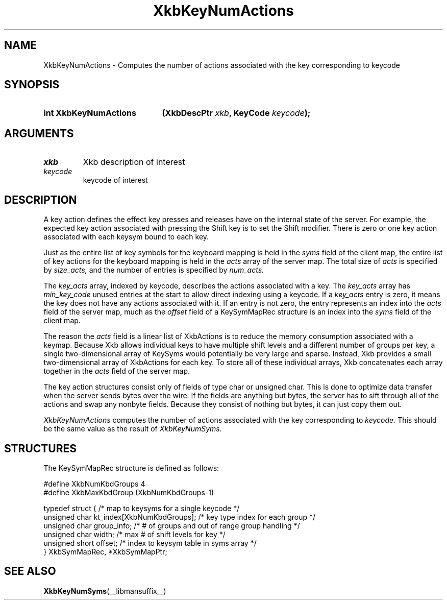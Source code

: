 '\" t
.\" Copyright (c) 1999, Oracle and/or its affiliates.
.\"
.\" Permission is hereby granted, free of charge, to any person obtaining a
.\" copy of this software and associated documentation files (the "Software"),
.\" to deal in the Software without restriction, including without limitation
.\" the rights to use, copy, modify, merge, publish, distribute, sublicense,
.\" and/or sell copies of the Software, and to permit persons to whom the
.\" Software is furnished to do so, subject to the following conditions:
.\"
.\" The above copyright notice and this permission notice (including the next
.\" paragraph) shall be included in all copies or substantial portions of the
.\" Software.
.\"
.\" THE SOFTWARE IS PROVIDED "AS IS", WITHOUT WARRANTY OF ANY KIND, EXPRESS OR
.\" IMPLIED, INCLUDING BUT NOT LIMITED TO THE WARRANTIES OF MERCHANTABILITY,
.\" FITNESS FOR A PARTICULAR PURPOSE AND NONINFRINGEMENT.  IN NO EVENT SHALL
.\" THE AUTHORS OR COPYRIGHT HOLDERS BE LIABLE FOR ANY CLAIM, DAMAGES OR OTHER
.\" LIABILITY, WHETHER IN AN ACTION OF CONTRACT, TORT OR OTHERWISE, ARISING
.\" FROM, OUT OF OR IN CONNECTION WITH THE SOFTWARE OR THE USE OR OTHER
.\" DEALINGS IN THE SOFTWARE.
.\"
.TH XkbKeyNumActions __libmansuffix__ __xorgversion__ "XKB FUNCTIONS"
.SH NAME
XkbKeyNumActions \- Computes the number of actions associated with the key corresponding to
keycode
.SH SYNOPSIS
.HP
.B int XkbKeyNumActions
.BI "(\^XkbDescPtr " "xkb" "\^,"
.BI "KeyCode " "keycode" "\^);"
.if n .ti +5n
.if t .ti +.5i
.SH ARGUMENTS
.TP
.I xkb
Xkb description of interest
.TP
.I keycode
keycode of interest
.SH DESCRIPTION
.LP
A key action defines the effect key presses and releases have on the internal state of the
server. For example, the expected key action associated with pressing the Shift key is to set
the Shift modifier. There is zero or one key action associated with each keysym bound to each
key.

Just as the entire list of key symbols for the keyboard mapping is held in the
.I syms
field of the client map, the entire list of key actions for the keyboard mapping is held in the
.I acts
array of the server map. The total size of
.I acts
is specified by
.I size_acts,
and the number of entries is specified by
.I num_acts.

The
.I key_acts
array, indexed by keycode, describes the actions associated with a key. The
.I key_acts
array has
.I min_key_code
unused entries at the start to allow direct indexing using a keycode. If a
.I key_acts
entry is zero, it means the key does not have any actions associated with it. If an entry is not
zero, the entry represents an index into the
.I acts
field of the server map, much as the
.I offset
field of a KeySymMapRec structure is an index into the
.I syms
field of the client map.

The reason the
.I acts
field is a linear list of XkbActions is to reduce the memory consumption associated with a
keymap. Because Xkb allows individual keys to have multiple shift levels and a different number
of groups per key, a single two-dimensional array of KeySyms would potentially be very large and
sparse. Instead, Xkb provides a small two-dimensional array of XkbActions for each key. To store
all of these individual arrays, Xkb concatenates each array together in the
.I acts
field of the server map.

The key action structures consist only of fields of type char or unsigned char. This is done to
optimize data transfer when the server sends bytes over the wire. If the fields are anything but
bytes, the server has to sift through all of the actions and swap any nonbyte fields. Because
they consist of nothing but bytes, it can just copy them out.

.I XkbKeyNumActions
computes the number of actions associated with the key corresponding to
.I keycode.
This should be the same value as the result of
.I XkbKeyNumSyms.
.SH STRUCTURES
.LP
The KeySymMapRec structure is defined as follows:
.nf

    #define XkbNumKbdGroups             4
    #define XkbMaxKbdGroup              (XkbNumKbdGroups-1)

    typedef struct {                    /\&* map to keysyms for a single keycode */
        unsigned char       kt_index[XkbNumKbdGroups];  /\&* key type index for each group */
        unsigned char       group_info; /\&* # of groups and out of range group handling */
        unsigned char       width;      /\&* max # of shift levels for key */
        unsigned short      offset;     /\&* index to keysym table in syms array */
} XkbSymMapRec, *XkbSymMapPtr;

.fi
.SH "SEE ALSO"
.BR XkbKeyNumSyms (__libmansuffix__)
